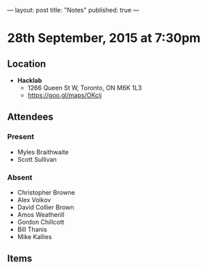 ---
layout: post
title: "Notes"
published: true
---

* 28th September, 2015 at 7:30pm

** Location

 - *Hacklab*
  - 1266 Queen St W, Toronto, ON M6K 1L3
  - <https://goo.gl/maps/OKcij>

** Attendees

*** Present

- Myles Braithwaite
- Scott Sullivan

*** Absent

- Christopher Browne
- Alex Volkov
- David Collier Brown
- Amos Weatherill
- Gordon Chillcott
- Bill Thanis
- Mike Kallies

** Items
